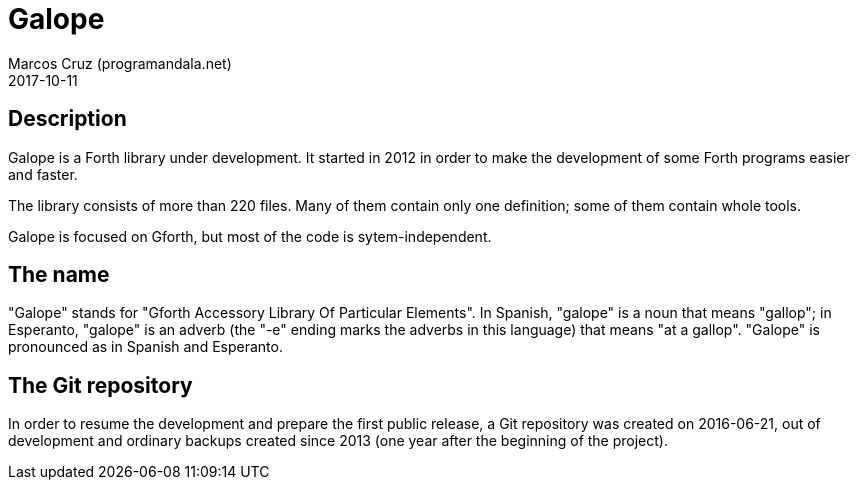 = Galope
:author: Marcos Cruz (programandala.net)
:revdate: 2017-10-11

// This file is part of Galope
// http://programandala.net/en.program.galope.html

// Last modified 201710111431

// tag::description[]

== Description

Galope is a Forth library under development. It started in 2012 in
order to make the development of some Forth programs easier and
faster.

The library consists of more than 220 files. Many of them contain only
one definition; some of them contain whole tools.

Galope is focused on Gforth, but most of the code is
sytem-independent.

// end::description[]

// tag::name[]

== The name

"Galope" stands for "Gforth Accessory Library Of Particular Elements".
In Spanish, "galope" is a noun that means "gallop"; in Esperanto,
"galope" is an adverb (the "-e" ending marks the adverbs in this
language) that means "at a gallop".  "Galope" is pronounced as in
Spanish and Esperanto.

// Spanish and Esperanto: /Ga'lope/.

// end::name[]

== The Git repository

In order to resume the development and prepare the first public
release, a Git repository was created on 2016-06-21, out of
development and ordinary backups created since 2013 (one year after
the beginning of the project).

